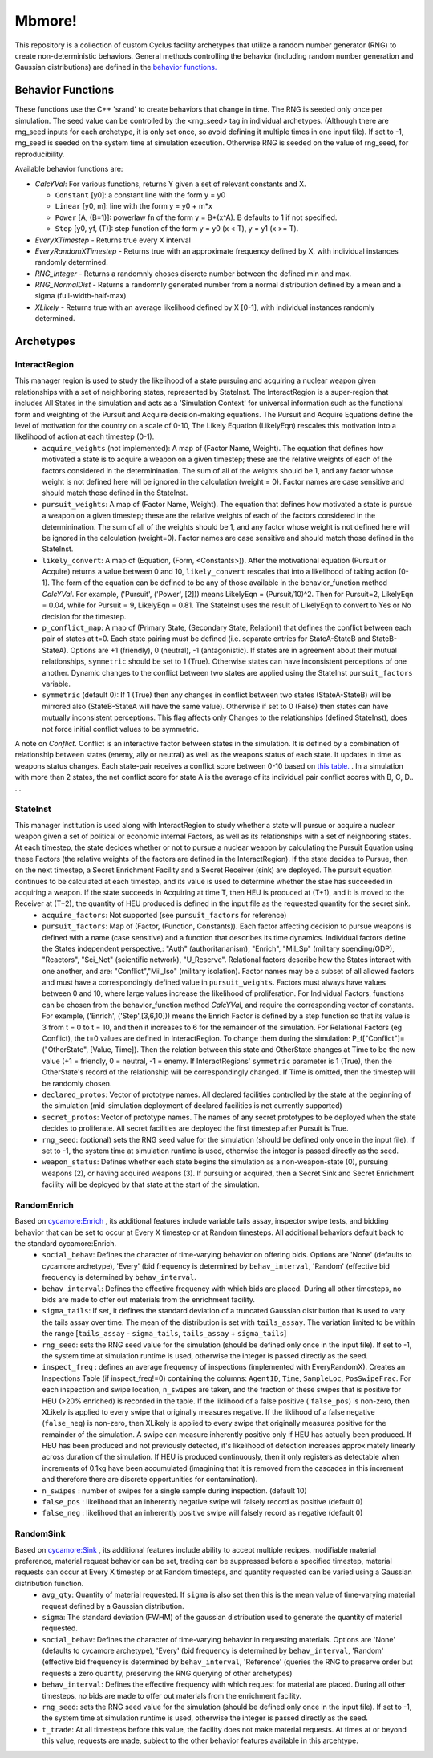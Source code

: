 
Mbmore!
==============
This repository is a collection of custom Cyclus facility archetypes that
utilize a random number generator (RNG) to create non-deterministic behaviors.
General methods controlling the behavior (including random number generation
and Gaussian distributions) are defined in the `behavior functions. <https://github.com/mbmcgarry/mbmore/blob/master/src/behavior_functions.h>`_


Behavior Functions
------------------
These functions use the C++ 'srand' to create behaviors that change in time.
The RNG is seeded only once per simulation.  The seed value can be controlled
by the <rng_seed> tag in individual archetypes. (Although there are rng_seed
inputs for each archetype, it is only set once, so avoid defining it multiple
times in one input file). If set to -1, rng_seed is seeded on the system time at
simulation execution. Otherwise RNG is seeded on the value of rng_seed, for
reproducibility.

Available behavior functions are:

* *CalcYVal*: For various functions, returns Y given a set of relevant constants and X.
  
  - ``Constant`` [y0]:  a constant line with the form y = y0
  - ``Linear`` [y0, m]: line with the form y = y0 + m*x
  - ``Power`` [A, (B=1)]: powerlaw fn of the form y = B*(x^A). B defaults to 1 if not specified.
  - ``Step`` [y0, yf, (T)]: step function of the form y = y0  (x < T), y = y1 (x >= T).

* *EveryXTimestep* - Returns true every X interval
* *EveryRandomXTimestep* - Returns true with an approximate frequency defined by X, with individual instances randomly determined.
* *RNG_Integer* - Returns a randomnly choses discrete number between the defined min and max.
* *RNG_NormalDist* - Returns a randomnly generated number from a normal distribution defined by a mean and a sigma (full-width-half-max)
* *XLikely* - Returns true with an average likelihood defined by X [0-1], with individual instances randomly determined. 



Archetypes
----------

InteractRegion
++++++++++++++
This manager region is used to study the likelihood of a state pursuing and acquiring a nuclear weapon given relationships with a set of neighboring states, represented by StateInst.  The InteractRegion is a super-region that includes All States in the simulation and acts as a 'Simulation Context' for universal information such as the functional form and weighting of the Pursuit and Acquire decision-making equations. The Pursuit and Acquire Equations define the level of motivation for the country on a scale of 0-10, The Likely Equation (LikelyEqn) rescales this motivation into a likelihood of action at each timestep (0-1).
 - ``acquire_weights`` (not implemented): A map of (Factor Name, Weight). The equation that defines how motivated a state is to acquire a weapon on a given timestep; these are the relative weights of each of the factors considered in the determinination. The sum of all of the weights should be 1, and any factor whose weight is not defined here will be ignored in the calculation (weight = 0). Factor names are case sensitive and should match those defined in the StateInst.
 - ``pursuit_weights``: A map of (Factor Name, Weight). The equation that defines how motivated a state is pursue a weapon on a given timestep; these are the relative weights of each of the factors considered in the determinination. The sum of all of the weights should be 1, and any factor whose weight is not defined here will be ignored in the calculation (weight=0). Factor names are case sensitive and should match those defined in the StateInst.
 - ``likely_convert``: A map of (Equation, (Form, <Constants>)). After the motivational equation (Pursuit or Acquire) returns a value between 0 and 10, ``likely_convert`` rescales that into a likelihood of taking action (0-1).  The form of the equation can be defined to be any of those available in the behavior_function method *CalcYVal*.  For example, ('Pursuit', ('Power', [2])) means LikelyEqn = (Pursuit/10)^2. Then for Pursuit=2, LikelyEqn = 0.04, while for Pursuit = 9, LikelyEqn = 0.81.  The StateInst uses the result of LikelyEqn to convert to Yes or No decision for the timestep.
 - ``p_conflict_map``: A map of (Primary State, (Secondary State, Relation)) that defines the conflict between each pair of states at t=0.  Each state pairing must be defined (i.e. separate entries for StateA-StateB and StateB-StateA).  Options are +1 (friendly), 0 (neutral), -1 (antagonistic).  If states are in agreement about their mutual relationships, ``symmetric`` should be set to 1 (True). Otherwise states can have inconsistent perceptions of one another. Dynamic changes to  the conflict between two states are applied using the StateInst ``pursuit_factors`` variable.
 - ``symmetric`` (default 0): If 1 (True) then any changes in conflict between two states (StateA-StateB) will be mirrored also (StateB-StateA will have the same value). Otherwise if set to 0 (False) then states can have mutually inconsistent perceptions.  This flag affects only Changes to the relationships (defined StateInst), does not force initial conflict values to be symmetric.

A note on *Conflict*. Conflict is an interactive factor between states in the simulation. It is defined by a combination of relationship between states (enemy, ally or neutral) as well as the weapons status of each state. It updates in time as weapons status changes.  Each state-pair receives a conflict score between 0-10 based on `this table. <https://docs.google.com/document/d/1c9YeFngXm3RCbuyFCEDWJjUK9Ovn072SpmlZU6j1qhg/edit?usp=sharing>`_ . In a simulation with more than 2 states, the net conflict score for state A is the average of its individual pair conflict scores with B, C, D.. . .

StateInst
+++++++++
This manager institution is used along with InteractRegion to study whether a state will pursue or acquire a nuclear weapon given a set of political or economic internal Factors, as well as its relationships with a set of neighboring states.  At each timestep, the state decides whether or not to pursue a nuclear weapon by calculating the Pursuit Equation using these Factors (the relative weights of the factors are defined in the InteractRegion).  If the state decides to Pursue, then on the next timestep, a Secret Enrichment Facility and a Secret Receiver (sink) are deployed. The pursuit equation continues to be calculated at each timestep, and its value is used to determine whether the stae has succeeded in acquiring a weapon. If the state succeeds in Acquiring at time T, then HEU is produced at (T+1), and it is moved to the Receiver at (T+2), the quantity of HEU produced is defined in the input file as the requested quantity for the secret sink.
  - ``acquire_factors``: Not supported (see ``pursuit_factors`` for reference)
  - ``pursuit_factors``: Map of (Factor, (Function, Constants)). Each factor affecting decision to pursue weapons is defined with a name (case sensitive) and a function that describes its time dynamics.  Individual factors define the States independent perspective,: "Auth" (authoritarianism), "Enrich", "Mil_Sp" (military spending/GDP), "Reactors", "Sci_Net" (scientific network), "U_Reserve". Relational factors describe how the States interact with one another, and are: "Conflict","Mil_Iso" (military isolation).  Factor names may be a subset of all allowed factors and must have a correspondingly defined value in ``pursuit_weights``.  Factors must always have values between 0 and 10, where large values increase the likelihood of proliferation. For Individual Factors, functions can be chosen from the behavior_function method *CalcYVal*, and require the corresponding vector of constants. For example, ('Enrich', ('Step',[3,6,10])) means the Enrich Factor is defined by a step function so that its value is 3 from t = 0 to t = 10, and then it increases to 6 for the remainder of the simulation. For Relational Factors (eg Conflict), the t=0 values are defined in InteractRegion.  To change them during the simulation: P_f[\"Conflict\"]= (\"OtherState\", [Value, Time]). Then the relation between this state and OtherState changes at Time to be the new value (+1 = friendly, 0 = neutral, -1 = enemy. If InteractRegions' ``symmetric`` parameter is 1 (True), then the OtherState's record of the relationship will be correspondingly changed. If Time is omitted, then the timestep will be randomly chosen.
  - ``declared_protos``: Vector of prototype names. All declared facilities controlled by the state at the beginning of the simulation (mid-simulation deployment of declared facilities is not currently supported)
  - ``secret_protos``: Vector of prototype names. The names of any secret prototypes to be deployed when the state decides to proliferate.  All secret facilities are deployed the first timestep after Pursuit is True.
  - ``rng_seed``: (optional)  sets the RNG seed value for the simulation (should be defined only once in the input file). If set to -1, the system time at simulation runtime is used, otherwise the integer is passed directly as the seed.
  - ``weapon_status``: Defines whether each state begins the simulation as a non-weapon-state (0), pursuing weapons (2), or having acquired weapons (3).  If pursuing or acquired, then a Secret Sink and Secret Enrichment facility will be deployed by that state at the start of the simulation.  

RandomEnrich
+++++++++++++
Based on `cycamore:Enrich <http://fuelcycle.org/user/cycamoreagents.html#cycamore-enrichment>`_ , its additional features include variable tails assay, inspector swipe tests, and bidding behavior that can be set to occur at Every X timestep or at Random timesteps. All additional behaviors default back to the standard cycamore:Enrich.
  - ``social_behav``: Defines the character of time-varying behavior on offering
    bids. Options are 'None' (defaults to cycamore archetype), 'Every' (bid
    frequency is determined by ``behav_interval``, 'Random' (effective bid
    frequency is determined by ``behav_interval``.
  - ``behav_interval``: Defines the effective frequency with which bids are
    placed. During all other timesteps, no bids are made to offer out
    materials from the enrichment facility.
  - ``sigma_tails``: If set, it defines the standard deviation of a
    truncated Gaussian distribution that is used
    to vary the tails assay over time. The mean of the distribution is set
    with ``tails_assay``. The variation limited to be within the range
    [``tails_assay`` - ``sigma_tails``, ``tails_assay`` + ``sigma_tails``]
  - ``rng_seed``: sets the RNG seed value for the simulation (should be defined
    only once in the input file). If set to -1, the system time at simulation
    runtime is used, otherwise the integer is passed directly as the seed.
  - ``inspect_freq`` : defines an average frequency of inspections (implemented
    with EveryRandomX).  Creates an Inspections Table (if inspect_freq!=0)
    containing the columns: ``AgentID``, ``Time``, ``SampleLoc``,
    ``PosSwipeFrac``.  For each inspection and swipe location, ``n_swipes``
    are taken, and the fraction of these swipes that is positive for HEU (>20%
    enriched) is recorded in the table.  If the liklihood of a false positive (
    ``false_pos``) is non-zero, then XLikely is applied to every swipe that
    originally measures negative.  If the liklihood of a false negative
    (``false_neg``) is non-zero, then XLikely is applied to every swipe that
    originally measures positive for the remainder of the simulation. A swipe
    can measure inherently positive only if HEU has actually been produced.  If
    HEU has been produced and not previously detected, it's likelihood of
    detection increases approximately linearly across duration of the
    simulation.  If HEU is produced continuously, then it only registers as
    detectable when increments of 0.1kg have been accumulated (imagining that it
    is removed from the cascades in this increment and therefore there are
    discrete opportunities for contamination).
  - ``n_swipes`` : number of swipes for a single sample during inspection.
    (default 10)
  - ``false_pos`` : likelihood that an inherently negative swipe will falsely
    record as positive (default 0)
  - ``false_neg`` : likelihood that an inherently positive swipe will falsely
    record as negative (default 0)

RandomSink
+++++++++++
Based on `cycamore:Sink <http://fuelcycle.org/user/cycamoreagents.html#cycamore-sink>`_ , its additional features include ability to accept multiple recipes,  modifiable material preference, material request behavior can be set, trading can be suppressed before a specified timestep, material requests can occur at Every X timestep or at Random timesteps, and quantity requested can be varied using a Gaussian distribution function.
  - ``avg_qty``: Quantity of material requested. If ``sigma`` is also set then
    this is the mean value of time-varying material request defined by a
    Gaussian distribution.
  - ``sigma``: The standard deviation (FWHM) of the gaussian distribution used
    to generate the quantity of material requested.
  - ``social_behav``: Defines the character of time-varying behavior in
    requesting materials. Options are 'None' (defaults to cycamore archetype),
    'Every' (bid frequency is determined by ``behav_interval``, 'Random'
    (effective bid frequency is determined by ``behav_interval``, 'Reference'
    (queries the RNG to preserve order but requests a zero quantity, preserving
    the RNG querying of other archetypes)
  - ``behav_interval``: Defines the effective frequency with which request for
    material are placed. During all other timesteps, no bids are made to offer
    out materials from the enrichment facility.
  - ``rng_seed``: sets the RNG seed value for the simulation (should be defined
    only once in the input file). If set to -1, the system time at simulation
    runtime is used, otherwise the integer is passed directly as the seed.
  - ``t_trade``: At all timesteps before this value, the facility does not make
    material requests. At times at or beyond this value, requests are made,
    subject to the other behavior features available in this arcehtype.